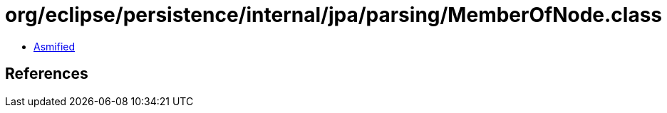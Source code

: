 = org/eclipse/persistence/internal/jpa/parsing/MemberOfNode.class

 - link:MemberOfNode-asmified.java[Asmified]

== References

